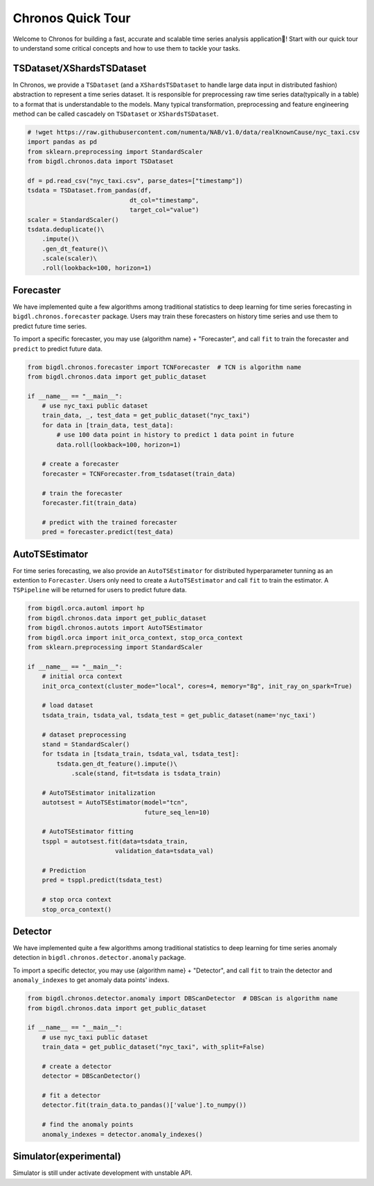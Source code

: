 Chronos Quick Tour
=================================
Welcome to Chronos for building a fast, accurate and scalable time series analysis application🎉! Start with our quick tour to understand some critical concepts and how to use them to tackle your tasks.

.. grid:: 1 1 1 1

    .. grid-item-card::
        :text-align: center
        :shadow: none
        :class-header: sd-bg-light
        :class-footer: sd-bg-light
        :class-card: sd-mb-2

        **Data processing**
        ^^^
        Time series data processing includes imputing, deduplicating, resampling, scale/unscale, roll sampling, etc to process raw time series data(typically in a table) to a format that is understandable to the models. ``TSDataset`` and ``XShardsTSDataset`` are provided for an abstraction.
        +++
        .. button-ref:: TSDataset/XShardsTSDataset
            :color: primary
            :expand:
            :outline:

            Get Started

.. grid:: 1 1 3 3

    .. grid-item-card::
        :text-align: center
        :shadow: none
        :class-header: sd-bg-light
        :class-footer: sd-bg-light
        :class-card: sd-mb-2

        **Forecasting**
        ^^^
        Time series forecasting uses history data to predict future data. ``Forecaster`` and ``AutoTSEstimator`` are provided for built-in algorithms and distributed hyperparameter tunning.
        +++
        .. button-ref:: Forecaster
            :color: primary
            :expand:
            :outline:

            Get Started

    .. grid-item-card::
        :text-align: center
        :shadow: none
        :class-header: sd-bg-light
        :class-footer: sd-bg-light
        :class-card: sd-mb-2

        **Anomaly Detection**
        ^^^
        Time series anomaly detection finds the anomaly point in time series. ``Detector`` is provided for many built-in algorithms.
        +++
        .. button-ref:: Detector
            :color: primary
            :expand:
            :outline:

            Get Started

    .. grid-item-card::
        :text-align: center
        :shadow: none
        :class-header: sd-bg-light
        :class-footer: sd-bg-light
        :class-card: sd-mb-2

        **Simulation**
        ^^^
        Time series simulation generates synthetic time series data. ``Simulator`` is provided for many built-in algorithms.
        +++
        .. button-ref:: Simulator(experimental)
            :color: primary
            :expand:
            :outline:

            Get Started


TSDataset/XShardsTSDataset
---------------------

In Chronos, we provide a ``TSDataset`` (and a ``XShardsTSDataset`` to handle large data input in distributed fashion) abstraction to represent a time series dataset. It is responsible for preprocessing raw time series data(typically in a table) to a format that is understandable to the models. Many typical transformation, preprocessing and feature engineering method can be called cascadely on ``TSDataset`` or ``XShardsTSDataset``.

.. code-block:: python

    # !wget https://raw.githubusercontent.com/numenta/NAB/v1.0/data/realKnownCause/nyc_taxi.csv
    import pandas as pd
    from sklearn.preprocessing import StandardScaler
    from bigdl.chronos.data import TSDataset

    df = pd.read_csv("nyc_taxi.csv", parse_dates=["timestamp"])
    tsdata = TSDataset.from_pandas(df,
                                dt_col="timestamp",
                                target_col="value")
    scaler = StandardScaler()
    tsdata.deduplicate()\
        .impute()\
        .gen_dt_feature()\
        .scale(scaler)\
        .roll(lookback=100, horizon=1)


.. grid:: 2
    :gutter: 1

    .. grid-item-card::

        .. button-ref:: ./data_processing_feature_engineering
            :color: primary
            :expand:
            :outline:

            Tutorial

    .. grid-item-card::

        .. button-ref:: ../../PythonAPI/Chronos/tsdataset
            :color: primary
            :expand:
            :outline:

            API Document

Forecaster
-----------------------
We have implemented quite a few algorithms among traditional statistics to deep learning for time series forecasting in ``bigdl.chronos.forecaster`` package. Users may train these forecasters on history time series and use them to predict future time series.

To import a specific forecaster, you may use {algorithm name} + "Forecaster", and call ``fit`` to train the forecaster and ``predict`` to predict future data.

.. code-block:: python

    from bigdl.chronos.forecaster import TCNForecaster  # TCN is algorithm name
    from bigdl.chronos.data import get_public_dataset

    if __name__ == "__main__":
        # use nyc_taxi public dataset
        train_data, _, test_data = get_public_dataset("nyc_taxi")
        for data in [train_data, test_data]:
            # use 100 data point in history to predict 1 data point in future
            data.roll(lookback=100, horizon=1)

        # create a forecaster
        forecaster = TCNForecaster.from_tsdataset(train_data)

        # train the forecaster
        forecaster.fit(train_data)

        # predict with the trained forecaster
        pred = forecaster.predict(test_data)


AutoTSEstimator
---------------------------
For time series forecasting, we also provide an ``AutoTSEstimator`` for distributed hyperparameter tunning as an extention to ``Forecaster``. Users only need to create a ``AutoTSEstimator`` and call ``fit`` to train the estimator. A ``TSPipeline`` will be returned for users to predict future data.

.. code-block:: python

    from bigdl.orca.automl import hp
    from bigdl.chronos.data import get_public_dataset
    from bigdl.chronos.autots import AutoTSEstimator
    from bigdl.orca import init_orca_context, stop_orca_context
    from sklearn.preprocessing import StandardScaler

    if __name__ == "__main__":
        # initial orca context
        init_orca_context(cluster_mode="local", cores=4, memory="8g", init_ray_on_spark=True)

        # load dataset
        tsdata_train, tsdata_val, tsdata_test = get_public_dataset(name='nyc_taxi')

        # dataset preprocessing
        stand = StandardScaler()
        for tsdata in [tsdata_train, tsdata_val, tsdata_test]:
            tsdata.gen_dt_feature().impute()\
                .scale(stand, fit=tsdata is tsdata_train)

        # AutoTSEstimator initalization
        autotsest = AutoTSEstimator(model="tcn",
                                    future_seq_len=10)

        # AutoTSEstimator fitting
        tsppl = autotsest.fit(data=tsdata_train,
                            validation_data=tsdata_val)

        # Prediction
        pred = tsppl.predict(tsdata_test)

        # stop orca context
        stop_orca_context()

.. grid:: 3
    :gutter: 1

    .. grid-item-card::

        .. button-ref:: ../QuickStart/chronos-tsdataset-forecaster-quickstart
            :color: primary
            :expand:
            :outline:

            Quick Start

    .. grid-item-card::

        .. button-ref:: ./forecasting
            :color: primary
            :expand:
            :outline:

            Tutorial

    .. grid-item-card::

        .. button-ref:: ../../PythonAPI/Chronos/forecasters
            :color: primary
            :expand:
            :outline:

            API Document

Detector
--------------------
We have implemented quite a few algorithms among traditional statistics to deep learning for time series anomaly detection in ``bigdl.chronos.detector.anomaly`` package.

To import a specific detector, you may use {algorithm name} + "Detector", and call ``fit`` to train the detector and ``anomaly_indexes`` to get anomaly data points' indexs.

.. code-block:: python

    from bigdl.chronos.detector.anomaly import DBScanDetector  # DBScan is algorithm name
    from bigdl.chronos.data import get_public_dataset

    if __name__ == "__main__":
        # use nyc_taxi public dataset
        train_data = get_public_dataset("nyc_taxi", with_split=False)

        # create a detector
        detector = DBScanDetector()

        # fit a detector
        detector.fit(train_data.to_pandas()['value'].to_numpy())

        # find the anomaly points
        anomaly_indexes = detector.anomaly_indexes()

.. grid:: 3
    :gutter: 1

    .. grid-item-card::

        .. button-ref:: ../QuickStart/chronos-anomaly-detector
            :color: primary
            :expand:
            :outline:

            Quick Start

    .. grid-item-card::

        .. button-ref:: ./anomaly_detection
            :color: primary
            :expand:
            :outline:

            Tutorial

    .. grid-item-card::

        .. button-ref:: ../../PythonAPI/Chronos/anomaly_detectors
            :color: primary
            :expand:
            :outline:

            API Document

Simulator(experimental)
---------------------
Simulator is still under activate development with unstable API.

.. grid:: 2
    :gutter: 1

    .. grid-item-card::

        .. button-ref:: ./simulation
            :color: primary
            :expand:
            :outline:

            Tutorial

    .. grid-item-card::

        .. button-ref:: ../../PythonAPI/Chronos/simulator
            :color: primary
            :expand:
            :outline:

            API Document
